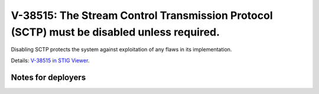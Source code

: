 V-38515: The Stream Control Transmission Protocol (SCTP) must be disabled unless required.
------------------------------------------------------------------------------------------

Disabling SCTP protects the system against exploitation of any flaws in its
implementation.

Details: `V-38515 in STIG Viewer`_.

.. _V-38515 in STIG Viewer: https://www.stigviewer.com/stig/red_hat_enterprise_linux_6/2015-05-26/finding/V-38515

Notes for deployers
~~~~~~~~~~~~~~~~~~~
